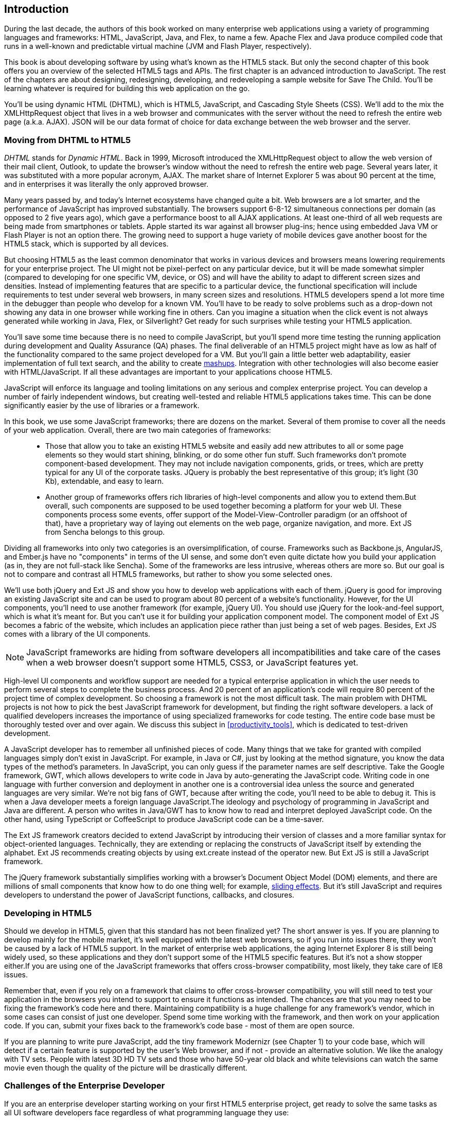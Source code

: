 [[introduction]]
== Introduction

[[book_start]]
[role="row"]

During the last decade, the authors of this book worked on many enterprise web applications using a variety of programming languages and frameworks: HTML, JavaScript, Java, and Flex, to name a few. Apache Flex and Java produce compiled code that runs in a well-known and predictable virtual machine (JVM and Flash Player, respectively).

This book is about developing software by using what's known as the HTML5 stack. But only the second chapter of this book offers you an overview of the selected HTML5 tags and APIs. The first chapter is an
advanced introduction to JavaScript. The rest of the chapters are about designing, redesigning, developing, and redeveloping a sample website for Save The Child. You'll be learning whatever is required for building this web application on the go.  

You'll be using dynamic HTML (DHTML), which is HTML5, JavaScript, and Cascading Style Sheets (CSS). We'll add to the mix the +XMLHttpRequest+ object that lives in a web browser and communicates with the server without the need to refresh the entire web page (a.k.a. AJAX). JSON will be our data format of choice for data exchange between the web browser and the server.


=== Moving from DHTML to HTML5

_DHTML_ stands for _Dynamic HTML_. Back in 1999, Microsoft introduced the +XMLHttpRequest+ object to allow the web version of their mail client, Outlook, to update the browser's window without the need to refresh the entire web page. Several years later, it was substituted with a more popular acronym, AJAX. The market share of Internet Explorer 5 was about 90 percent at the time, and in enterprises it was literally the only approved browser.

Many years passed by, and today's Internet ecosystems have changed quite a bit. Web browsers are a lot smarter, and the performance of JavaScript has improved substantially. The browsers support 6-8-12 simultaneous connections per domain (as opposed to 2 five years ago), which gave a performance boost to all AJAX applications. At least one-third of all web requests are being made from smartphones or tablets. Apple started its war against all browser plug-ins; hence using embedded Java VM or Flash Player is not an option there. The growing need to support a huge variety of mobile devices gave another boost for the HTML5 stack, which is supported by all devices.

But choosing HTML5 as the least common denominator that works in various devices and browsers means lowering requirements for your enterprise project. The UI might not be pixel-perfect on any particular device, but it will be made somewhat simpler (compared to developing for one specific VM, device, or OS) and will have the ability to adapt to different screen sizes and densities. Instead of implementing features that are specific to a particular device, the functional specification will include requirements to test under several web browsers, in many screen sizes and resolutions. HTML5 developers spend a lot more time in the debugger than people who develop for a known VM. 
You'll have to be ready to solve problems such as a drop-down not showing any data in one browser while working fine in others. Can you imagine a situation when the click event is not always generated while working in Java, Flex, or Silverlight? Get ready for such surprises while testing your HTML5 application.

You'll save some time because there is no need to compile JavaScript, but you'll spend more time testing the running application during development and Quality Assurance (QA)  phases. The final deliverable of an HTML5 project might have as low as half of the functionality compared to the same project developed for a VM. But you'll gain a little better web adaptability, easier implementation of full text search, and the ability to create http://en.wikipedia.org/wiki/Mashup_(web_application_hybrid)[mashups]. Integration with other technologies will also
become easier with HTML/JavaScript. If all these advantages are important to your applications choose HTML5.

JavaScript will enforce its language and tooling limitations on any serious and complex enterprise project. You can develop a number of fairly independent windows, but creating well-tested and reliable HTML5 applications takes time. This can be done significantly easier by the use of libraries or a framework.

In this book, we use some JavaScript frameworks; there are dozens on the market. Several of them promise to cover all the needs of your web application. Overall, there are two main categories of frameworks:

____

* Those that allow you to take an existing HTML5 website and easily add new attributes to all or some page elements so they would start shining, blinking, or do some other fun stuff. Such frameworks don't promote component-based development. They may not include navigation components, grids, or trees, which are pretty typical for any UI of the corporate tasks. JQuery is probably the best representative of this group; it's light (30 Kb), extendable, and easy to learn.

* Another group of frameworks offers rich libraries of high-level components and allow you to extend them.But overall, such components are supposed to be used together becoming a platform for your web UI. These components process some events, offer support of the Model-View-Controller paradigm (or an offshoot of that), have a proprietary way of laying out elements on the web page, organize navigation, and more. Ext JS from Sencha belongs to this group.
____

Dividing all frameworks into only two categories is an  oversimplification, of course. Frameworks such as Backbone.js, AngularJS, and Ember.js have no "components" in terms of the UI sense, and some don't even quite dictate how you build your application (as in, they are not full-stack like Sencha). Some of the frameworks are less intrusive, whereas others are more so. But our goal is not to compare and contrast all HTML5 frameworks, but rather to show you some selected ones.

We'll use both jQuery and Ext JS and show you how to develop web applications with each of them. jQuery is good for improving an existing JavaScript site and can be used to program about 80 percent of a website's functionality. However, for the UI components, you'll need to use another framework (for example, jQuery UI). You should use jQuery for the look-and-feel support, which is what it's meant for. But you can't use it for building your application component model. The component model of Ext JS becomes a fabric of the website, which includes an application piece rather than just being a set of web pages. Besides, Ext JS comes with a library of the UI components.

[NOTE]
====
JavaScript frameworks are hiding from software developers all incompatibilities and take care of the cases when a web browser doesn't support some HTML5, CSS3, or JavaScript features yet.
====

High-level UI components and workflow support are needed for a typical enterprise application in which the user needs to perform several steps to complete the business process. And 20 percent of an application's code will require 80 percent of the project time of complex development. So choosing a framework is not the most difficult task. The main problem with DHTML projects is not how to pick the best JavaScript framework for development, but finding the right software developers. a lack of qualified developers increases the importance of using specialized frameworks for code testing. The entire code base must be thoroughly tested over and over again. We discuss this subject in <<productivity_tools>>, which is dedicated to test-driven development.

A JavaScript developer has to remember all unfinished pieces of code. Many things that we take for granted with compiled languages simply don't exist in JavaScript. For example, in Java or C#, just by looking at the method signature, you know the data types of the method's parameters. In JavaScript, you can only guess if the parameter names are self descriptive. Take the Google framework, GWT, which allows developers to write code in Java by auto-generating the JavaScript code. Writing code in one language with further conversion and deployment in another one is a controversial idea unless the source and generated languages are very similar. We're not big fans of GWT, because after writing the code, you'll need to be able to debug it. This is when a Java developer meets a foreign language JavaScript.The ideology and psychology of programming in JavaScript and Java are different. A person who writes in Java/GWT has to know how to read and interpret deployed JavaScript code. On the other hand, using TypeScript or CoffeeScript to produce JavaScript code can be a time-saver.

The Ext JS framework creators decided to extend JavaScript by introducing their version of classes and a more familiar syntax for object-oriented languages. Technically, they are extending or replacing the constructs of JavaScript itself by extending the alphabet. Ext JS recommends creating objects by using +ext.create+ instead of the operator +new+. But Ext JS is still a JavaScript framework.

The jQuery framework substantially simplifies working with a browser's Document Object Model (DOM) elements, and there are millions of small components that know how to do one thing well; for example, http://api.jquery.com/category/effects/sliding/[sliding effects]. But it's still JavaScript and requires developers to understand the power of JavaScript functions, callbacks, and closures.

=== Developing in HTML5

Should we develop in HTML5, given that this standard has not been finalized yet? The short answer is yes. If you are planning to develop mainly for the mobile market, it's well equipped with the latest web browsers, so if you run into issues there, they won't be caused by a lack of HTML5 support. In the market of enterprise web applications, the aging Internet Explorer 8 is still being widely used, so these applications and they don't support some of the HTML5 specific features. But it's not a show stopper either.If you are using one of the JavaScript frameworks that offers cross-browser compatibility, most likely, they take care of IE8 issues.

Remember that, even if you rely on a framework that claims to offer cross-browser compatibility, you will still need to test your application in the browsers you intend to support to ensure it functions as intended. The chances are that you may
need to be fixing the framework's code here and there. Maintaining compatibility is a huge challenge for any framework's vendor, which in some cases can consist of just one developer. Spend some time working with the framework, and then work on your application code. If you can, submit your fixes back to the framework's code base - most of them are open source.

If you are planning to write pure JavaScript, add the tiny framework Modernizr (see Chapter 1) to your code base, which will detect if a certain feature is supported by the user's Web browser, and if not - provide an alternative solution. We like the analogy with TV sets. People with latest 3D HD TV sets and those who have 50-year old black and white televisions can watch the same movie even though the quality of the picture will be drastically different.

=== Challenges of the Enterprise Developer

If you are an enterprise developer starting working on your first HTML5 enterprise project, get ready to solve the same tasks as all UI software developers face regardless of what programming language they use:

* Reliability of the network communications. What if the data never arrive from/to the server? Is it possible to recover the lost data? Where they got lost? Can we re-send the lost data? What to do with
duplicates?

* Modularization of your application. If your application has certain rarely used menus don't even load the code that handles this menu.

* Perceived performance. How quickly the main window of your application is loaded to the user's computer? How heavy is the framework's code base?

* Should you store the application state on the server or on the client?

* Does the framework offer a rich library of components?

* Does the framework support creation of loosely coupled application components? Is the event model well designed?

* Does the framework of your choice cover most of the needs of your application, or you'll need to use several frameworks?

* Is well written documentation available?

* Does the framework of your choice locks you in? Does it restrict your choices? Can you easily replace this framework with another one if need be?

* Is there an active community to ask for help with technical questions?

* What is the right set of tools to increase your productivity (debugging, code generation, build automation, dependency management)?

* What are the security risks that need to be addressed to prevent expose sensitive information to malicious attackers? 

We could continue adding items to this list. But our main message is that developing HTML5 applications is not just about adding  `<video>` and `<canvas>` to a Web page. It's about serious JavaScript programming.
In this book we'll discuss all of the listed above challenges.  

=== Summary

HTML5 is ready for the prime time. There is no need to wait for the official release of its final standard - all modern Web browsers support most of the HTML5 features and API's for a couple of years now. To be productive, you'll need to use not just HTML, JavaScript, and CSS, but a number of third-party libraries, frameworks and tools. In this book we'll introduce you to a number of them, which will help you to make the final choice of the right set of productivity tools that work for your project the best. 